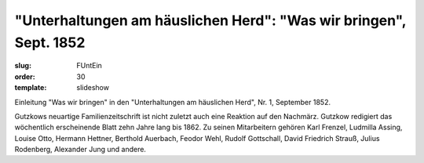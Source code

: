 "Unterhaltungen am häuslichen Herd": "Was wir bringen", Sept. 1852
==================================================================

:slug: FUntEin
:order: 30
:template: slideshow

Einleitung "Was wir bringen" in den "Unterhaltungen am häuslichen Herd", Nr. 1, September 1852.

Gutzkows neuartige Familienzeitschrift ist nicht zuletzt auch eine Reaktion auf den Nachmärz. Gutzkow redigiert das wöchentlich erscheinende Blatt zehn Jahre lang bis 1862. Zu seinen Mitarbeitern gehören Karl Frenzel, Ludmilla Assing, Louise Otto, Hermann Hettner, Berthold Auerbach, Feodor Wehl, Rudolf Gottschall, David Friedrich Strauß, Julius Rodenberg, Alexander Jung und andere.
